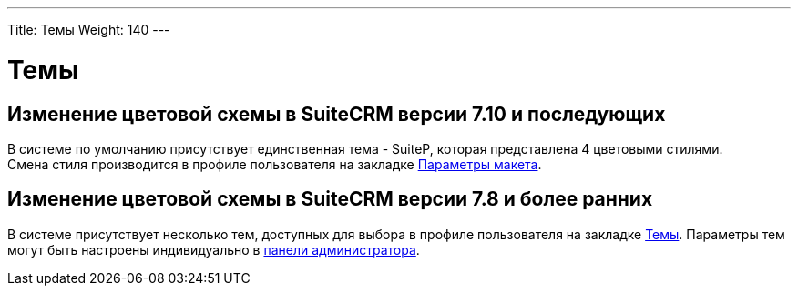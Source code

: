 ---
Title: Темы
Weight: 140
---

:author: likhobory
:email: likhobory@mail.ru


= Темы

== Изменение цветовой схемы в SuiteCRM версии 7.10 и последующих

В системе по умолчанию присутствует единственная тема - SuiteP, которая представлена 4 цветовыми стилями. +
Смена стиля производится в профиле пользователя на закладке 
link:../../introduction/managing-user-accounts/#_Параметры_макета[Параметры макета].

== Изменение цветовой схемы в SuiteCRM версии 7.8 и более ранних

В системе присутствует несколько тем, доступных для выбора в профиле пользователя на закладке 
link:../../introduction/managing-user-accounts/#_Настройка_тем[Темы]. Параметры тем могут быть настроены индивидуально в 
link:../../../admin/administration-panel/system/#_Темы[панели администратора].





